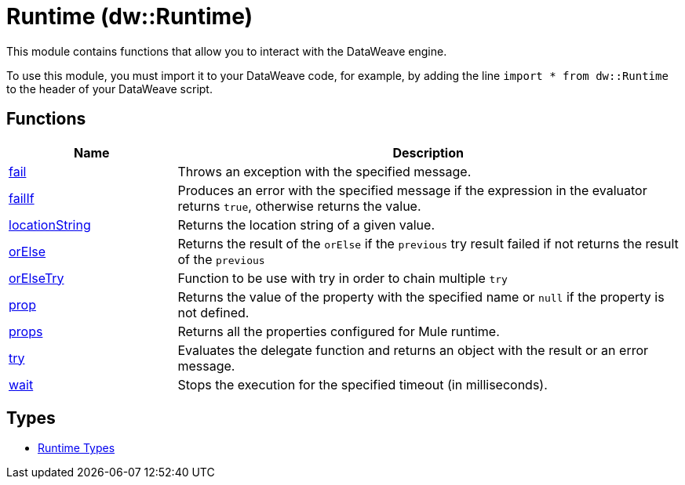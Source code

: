 = Runtime (dw::Runtime)

This module contains functions that allow you to interact with the DataWeave
engine.


To use this module, you must import it to your DataWeave code, for example,
by adding the line `import * from dw::Runtime` to the header of your
DataWeave script.

== Functions

[%header, cols="1,3"]
|===
| Name  | Description
| xref:dw-runtime-functions-fail.adoc[fail] | Throws an exception with the specified message.
| xref:dw-runtime-functions-failif.adoc[failIf] | Produces an error with the specified message if the expression in
the evaluator returns `true`, otherwise returns the value.
| xref:dw-runtime-functions-locationstring.adoc[locationString] | Returns the location string of a given value.
| xref:dw-runtime-functions-orelse.adoc[orElse] | Returns the result of the `orElse` if the `previous` try result failed if not returns the result of the `previous`
| xref:dw-runtime-functions-orelsetry.adoc[orElseTry] | Function to be use with try in order to chain multiple `try`
| xref:dw-runtime-functions-prop.adoc[prop] | Returns the value of the property with the specified name or `null` if the
property is not defined.
| xref:dw-runtime-functions-props.adoc[props] | Returns all the properties configured for Mule runtime.
| xref:dw-runtime-functions-try.adoc[try] | Evaluates the delegate function and returns an object with
the result or an error message.
| xref:dw-runtime-functions-wait.adoc[wait] | Stops the execution for the specified timeout (in milliseconds).
|===

== Types
* xref:dw-runtime-types.adoc[Runtime Types]


